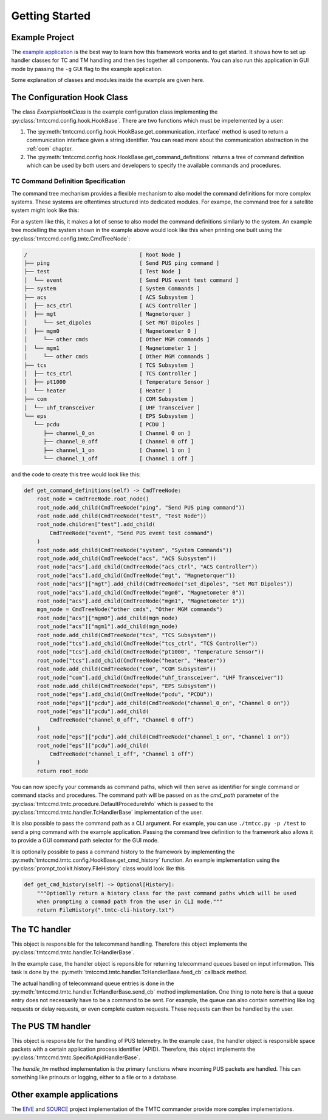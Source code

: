 ===============
Getting Started
===============

Example Project
================

The `example application <https://github.com/robamu-org/tmtccmd/tree/main/examples/app>`_ is the
best way to learn how this framework works and to get started. It shows how to set up handler
classes for TC and TM handling and then ties together all components. You can also run this
application in GUI mode by passing the ``-g`` GUI flag to the example application.

Some explanation of classes and modules inside the example are given here.

The Configuration Hook Class
==============================

The class `ExampleHookClass` is the example configuration class implementing
the :py:class:`tmtccmd.config.hook.HookBase`. There are two functions which must be impelemented
by a user:

1. The :py:meth:`tmtccmd.config.hook.HookBase.get_communication_interface` method
   is used to return a communication interface given a string identifier. You can read more
   about the communication abstraction in the :ref:`com` chapter.
2. The :py:meth:`tmtccmd.config.hook.HookBase.get_command_definitions` returns a tree of
   command definition which can be used by both users and developers to specify the available
   commands and procedures.

TC Command Definition Specification
--------------------------------------

The command tree mechanism provides a flexible mechanism to also model the command definitions
for more complex systems. These systems are oftentimes structured into dedicated modules.
For exampe, the command tree for a satellite system might look like this:


.. image:: images/example_system.png
    :align: center


For a system like this, it makes a lot of sense to also model the command definitions similarly
to the system. An example tree modelling the system shown in the example above would look like this
when printing one built using the :py:class:`tmtccmd.config.tmtc.CmdTreeNode`:

.. code-block:: console

  /                                   [ Root Node ]
  ├── ping                            [ Send PUS ping command ]
  ├── test                            [ Test Node ]
  │  └── event                        [ Send PUS event test command ]
  ├── system                          [ System Commands ]
  ├── acs                             [ ACS Subsystem ]
  │  ├── acs_ctrl                     [ ACS Controller ]
  │  ├── mgt                          [ Magnetorquer ]
  │     └── set_dipoles               [ Set MGT Dipoles ]
  │  ├── mgm0                         [ Magnetometer 0 ]
  │     └── other cmds                [ Other MGM commands ]
  │  └── mgm1                         [ Magnetometer 1 ]
  │     └── other cmds                [ Other MGM commands ]
  ├── tcs                             [ TCS Subsystem ]
  │  ├── tcs_ctrl                     [ TCS Controller ]
  │  ├── pt1000                       [ Temperature Sensor ]
  │  └── heater                       [ Heater ]
  ├── com                             [ COM Subsystem ]
  │  └── uhf_transceiver              [ UHF Transceiver ]
  └── eps                             [ EPS Subsystem ]
     └── pcdu                         [ PCDU ]
        ├── channel_0_on              [ Channel 0 on ]
        ├── channel_0_off             [ Channel 0 off ]
        ├── channel_1_on              [ Channel 1 on ]
        └── channel_1_off             [ Channel 1 off ]

and the code to create this tree would look like this:

.. code-block:: python

    def get_command_definitions(self) -> CmdTreeNode:
        root_node = CmdTreeNode.root_node()
        root_node.add_child(CmdTreeNode("ping", "Send PUS ping command"))
        root_node.add_child(CmdTreeNode("test", "Test Node"))
        root_node.children["test"].add_child(
            CmdTreeNode("event", "Send PUS event test command")
        )
        root_node.add_child(CmdTreeNode("system", "System Commands"))
        root_node.add_child(CmdTreeNode("acs", "ACS Subsystem"))
        root_node["acs"].add_child(CmdTreeNode("acs_ctrl", "ACS Controller"))
        root_node["acs"].add_child(CmdTreeNode("mgt", "Magnetorquer"))
        root_node["acs"]["mgt"].add_child(CmdTreeNode("set_dipoles", "Set MGT Dipoles"))
        root_node["acs"].add_child(CmdTreeNode("mgm0", "Magnetometer 0"))
        root_node["acs"].add_child(CmdTreeNode("mgm1", "Magnetometer 1"))
        mgm_node = CmdTreeNode("other cmds", "Other MGM commands")
        root_node["acs"]["mgm0"].add_child(mgm_node)
        root_node["acs"]["mgm1"].add_child(mgm_node)
        root_node.add_child(CmdTreeNode("tcs", "TCS Subsystem"))
        root_node["tcs"].add_child(CmdTreeNode("tcs_ctrl", "TCS Controller"))
        root_node["tcs"].add_child(CmdTreeNode("pt1000", "Temperature Sensor"))
        root_node["tcs"].add_child(CmdTreeNode("heater", "Heater"))
        root_node.add_child(CmdTreeNode("com", "COM Subsystem"))
        root_node["com"].add_child(CmdTreeNode("uhf_transceiver", "UHF Transceiver"))
        root_node.add_child(CmdTreeNode("eps", "EPS Subsystem"))
        root_node["eps"].add_child(CmdTreeNode("pcdu", "PCDU"))
        root_node["eps"]["pcdu"].add_child(CmdTreeNode("channel_0_on", "Channel 0 on"))
        root_node["eps"]["pcdu"].add_child(
            CmdTreeNode("channel_0_off", "Channel 0 off")
        )
        root_node["eps"]["pcdu"].add_child(CmdTreeNode("channel_1_on", "Channel 1 on"))
        root_node["eps"]["pcdu"].add_child(
            CmdTreeNode("channel_1_off", "Channel 1 off")
        )
        return root_node

You can now specify your commands as command paths, which will then serve as identifier for single
command or command stacks and procedures. The command path will be passed on as the `cmd_path`
parameter of the :py:class:`tmtccmd.tmtc.procedure.DefaultProcedureInfo` which is passed to
the :py:class:`tmtccmd.tmtc.handler.TcHandlerBase` implementation of the user.

It is also possible to pass the command path as a CLI argument. For example, you can use
``./tmtcc.py -p /test`` to send a ping command with the example application. Passing the
command tree definition to the framework also allows it to provide a GUI command path selector
for the GUI mode.

It is optionally possible to pass a command history to the framework by implementing the
:py:meth:`tmtccmd.tmtc.config.HookBase.get_cmd_history` function. An example implementation
using the :py:class:`prompt_toolkit.history.FileHistory` class would look like this


.. code-block:: python

    def get_cmd_history(self) -> Optional[History]:
        """Optionlly return a history class for the past command paths which will be used
        when prompting a commad path from the user in CLI mode."""
        return FileHistory(".tmtc-cli-history.txt")

The TC handler
==============================

This object is responsible for the telecommand handling. Therefore this object implements
the :py:class:`tmtccmd.tmtc.handler.TcHandlerBase`.

In the example case, the handler object is reponsible for returning telecommand queues based on
input information. This task is done by the :py:meth:`tmtccmd.tmtc.handler.TcHandlerBase.feed_cb`
callback method.

The actual handling of telecommand queue entries is done in the
:py:meth:`tmtccmd.tmtc.handler.TcHandlerBase.send_cb` method implementation. One thing to note here
is that a queue entry does not necessarily have to be a command to be sent. For example,
the queue can also contain something like log requests or delay requests, or even complete
custom requests. These requests can then be handled by the user.

The PUS TM handler
==============================

This object is responsible for the handling of PUS telemetry. In the example case, the
handler object is responsible space packets with a certain application process identifier (APID).
Therefore, this object implements the :py:class:`tmtccmd.tmtc.SpecificApidHandlerBase`.

The `handle_tm` method implementation is the primary functions where incoming PUS packets
are handled. This can something like prinouts or logging, either to a file or to a database.

Other example applications
===========================
The `EIVE <https://egit.irs.uni-stuttgart.de/eive/eive-tmtc>`_ and
`SOURCE <https://git.ksat-stuttgart.de/source/tmtc>`_ project implementation of the TMTC commander
provide more complex implementations.

..
    TODO: More explanations for example
